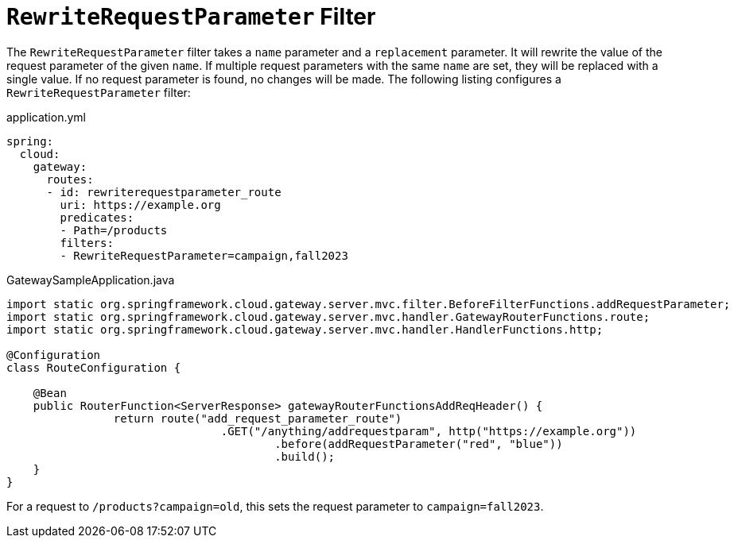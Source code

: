 = `RewriteRequestParameter` Filter

The `RewriteRequestParameter` filter takes a `name` parameter and a `replacement` parameter.
It will rewrite the value of the request parameter of the given `name`.
If multiple request parameters with the same `name` are set, they will be replaced with a single value.
If no request parameter is found, no changes will be made.
The following listing configures a `RewriteRequestParameter` filter:

.application.yml
[source,yaml]
----
spring:
  cloud:
    gateway:
      routes:
      - id: rewriterequestparameter_route
        uri: https://example.org
        predicates:
        - Path=/products
        filters:
        - RewriteRequestParameter=campaign,fall2023
----

.GatewaySampleApplication.java
[source,java]
----
import static org.springframework.cloud.gateway.server.mvc.filter.BeforeFilterFunctions.addRequestParameter;
import static org.springframework.cloud.gateway.server.mvc.handler.GatewayRouterFunctions.route;
import static org.springframework.cloud.gateway.server.mvc.handler.HandlerFunctions.http;

@Configuration
class RouteConfiguration {

    @Bean
    public RouterFunction<ServerResponse> gatewayRouterFunctionsAddReqHeader() {
		return route("add_request_parameter_route")
				.GET("/anything/addrequestparam", http("https://example.org"))
					.before(addRequestParameter("red", "blue"))
					.build();
    }
}
----

For a request to `/products?campaign=old`, this sets the request parameter to `campaign=fall2023`.